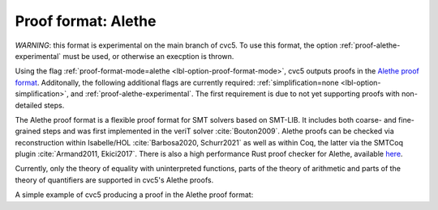 Proof format: Alethe
====================

`WARNING`: this format is experimental on the main branch of cvc5. To use this format, the option :ref:`proof-alethe-experimental` must be used, or otherwise an execption is thrown.

Using the flag :ref:`proof-format-mode=alethe <lbl-option-proof-format-mode>`,
cvc5 outputs proofs in the `Alethe proof format
<https://verit.loria.fr/documentation/alethe-spec.pdf>`_. Additonally, the
following additional flags are currently required: :ref:`simplification=none
<lbl-option-simplification>`, and :ref:`proof-alethe-experimental`.
The first requirement is due to not yet supporting proofs with non-detailed steps.

The Alethe proof format is a flexible proof format for SMT solvers based on
SMT-LIB.  It includes both coarse- and fine-grained steps and was first
implemented in the veriT solver :cite:`Bouton2009`.  Alethe proofs can be
checked via reconstruction within Isabelle/HOL :cite:`Barbosa2020, Schurr2021`
as well as within Coq, the latter via the SMTCoq plugin :cite:`Armand2011,
Ekici2017`. There is also a high performance Rust proof checker for Alethe,
available `here <https://github.com/ufmg-smite/alethe-proof-checker>`_.

Currently, only the theory of equality with uninterpreted functions, parts of
the theory of arithmetic and parts of the theory of quantifiers are supported in
cvc5's Alethe proofs.

A simple example of cvc5 producing a proof in the Alethe proof format:

.. run-command:: bin/cvc5 --dump-proofs --proof-format-mode=alethe --simplification=none --proof-alethe-experimental ../test/regress/cli/regress0/proofs/qgu-fuzz-1-bool-sat.smt2
